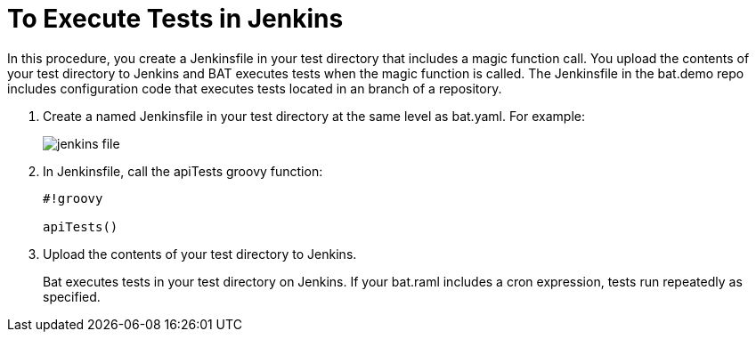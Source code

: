 = To Execute Tests in Jenkins

In this procedure, you create a Jenkinsfile in your test directory that includes a magic function call. You upload the contents of your test directory to Jenkins and BAT executes tests when the magic function is called. The Jenkinsfile in the bat.demo repo includes configuration code that executes tests located in an branch of a repository.

. Create a named Jenkinsfile in your test directory at the same level as bat.yaml. For example:
+
image::jenkins-file.png[]
+
. In Jenkinsfile, call the apiTests groovy function:
+
----
#!groovy

apiTests()
----
+
. Upload the contents of your test directory to Jenkins.
+
Bat executes tests in your test directory on Jenkins. If your bat.raml includes a cron expression, tests run repeatedly as specified.

